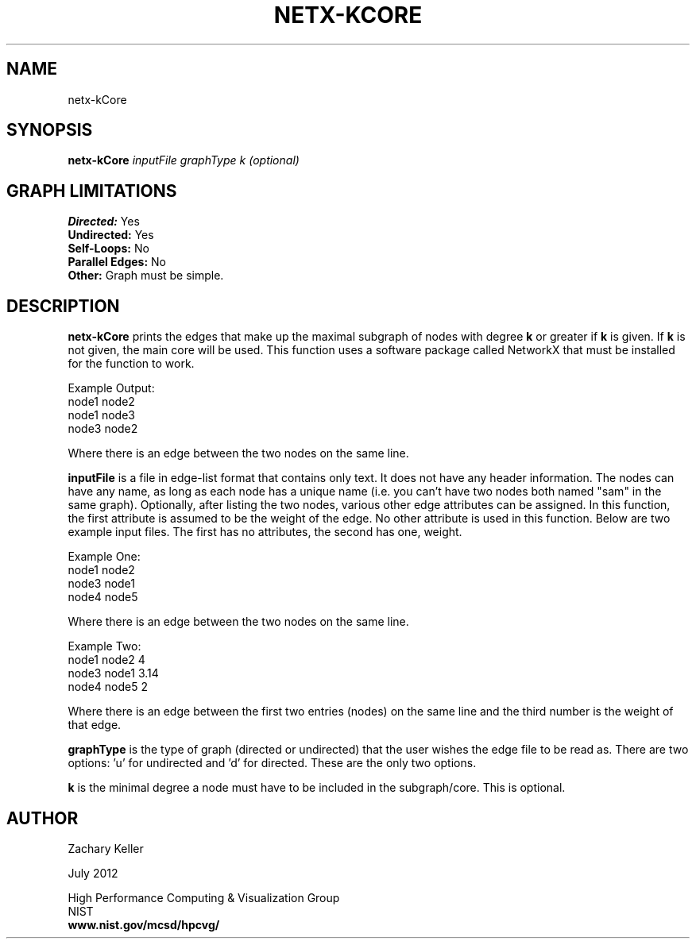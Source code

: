 .TH NETX-KCORE 1 "24 July 2012"

.SH NAME

netx-kCore


.SH SYNOPSIS

.B netx-kCore
.I  inputFile
.I graphType
.I k (optional)
.SH GRAPH LIMITATIONS
\fBDirected:\fR Yes
.br
\fBUndirected:\fR Yes
.br
\fBSelf-Loops:\fR No
.br
\fBParallel Edges:\fR No
.br
\fBOther:\fR Graph must be simple.
.br .br
.PP
.SH DESCRIPTION

\fBnetx-kCore\fR prints the edges that make up the maximal subgraph of nodes with degree \fBk\fR or greater if \fBk\fR is given. If \fBk\fR is not given, the main core will be used. This function uses a software package called NetworkX that must be installed for the function to work.
.br .P
.br .P
.PP
Example Output:
.br .P
node1 node2
.br .P
node1 node3
.br .P
node3 node2
.br .P
.br .P
.PP
Where there is an edge between the two nodes on the same line.
.br .P
.br .P
.PP
\fBinputFile\fR is a file in edge-list format that contains only text. It does not have any header information. The nodes can have any name, as long as each node has a unique name (i.e. you can't have two nodes both named "sam" in the same graph). Optionally, after listing the two nodes, various other edge attributes can be assigned. In this function, the first attribute is assumed to be the weight of the edge. No other attribute is used in this function. Below are two example input files. The first has no attributes, the second has one, weight.
.br .P
.PP
Example One:
.br .P
node1 node2 
.br .P
node3 node1
.br .P
node4 node5
.br .P
.br .P
.PP
Where there is an edge between the two nodes on the same line.
.br .P
.br .P
.PP
Example Two:
.br .P
node1 node2 4
.br .P
node3 node1 3.14
.br .P
node4 node5 2
.br .P
.br .P
.PP
Where there is an edge between the first two entries (nodes) on the same line and the third number is the weight of that edge.
.br .P
.br .P
.PP
\fBgraphType\fR is the type of graph (directed or undirected) that the user wishes the edge file to be read as. There are two options: 'u' for undirected and 'd' for directed. These are the only two options. 
.br .P
.br .P
.PP
\fBk\fR is the minimal degree a node must have to be included in the subgraph/core. This is optional.
.SH AUTHOR

Zachary Keller

.PP
July 2012

.PP 
High Performance Computing & Visualization Group
.br
NIST
.br
.B www.nist.gov/mcsd/hpcvg/
